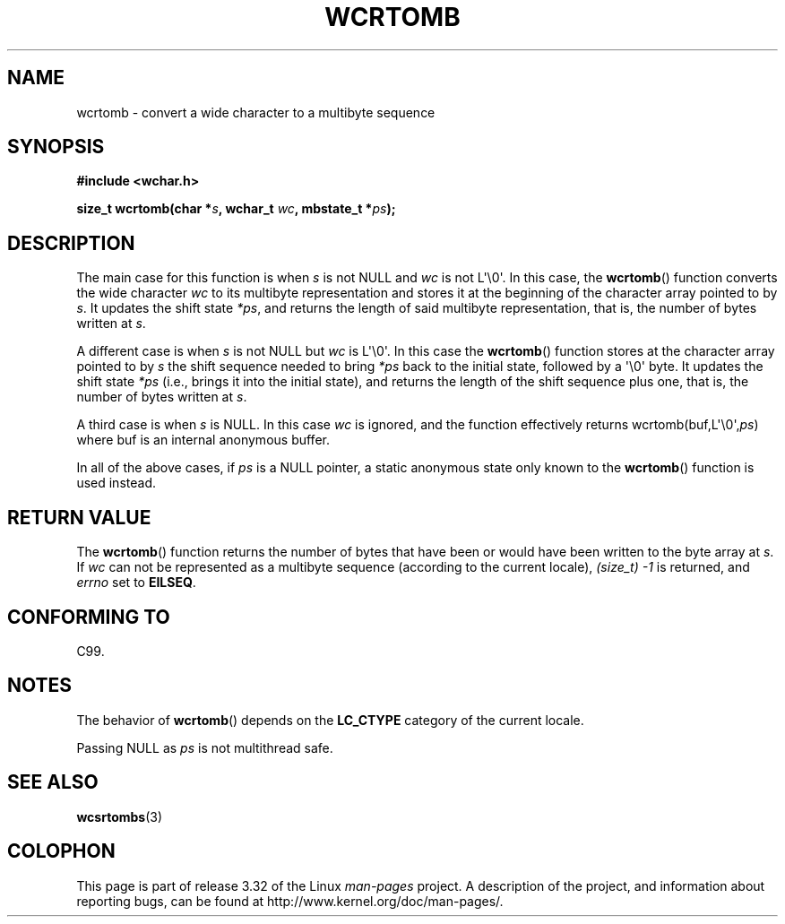 .\" Copyright (c) Bruno Haible <haible@clisp.cons.org>
.\"
.\" This is free documentation; you can redistribute it and/or
.\" modify it under the terms of the GNU General Public License as
.\" published by the Free Software Foundation; either version 2 of
.\" the License, or (at your option) any later version.
.\"
.\" References consulted:
.\"   GNU glibc-2 source code and manual
.\"   Dinkumware C library reference http://www.dinkumware.com/
.\"   OpenGroup's Single UNIX specification http://www.UNIX-systems.org/online.html
.\"   ISO/IEC 9899:1999
.\"
.TH WCRTOMB 3  1999-07-25 "GNU" "Linux Programmer's Manual"
.SH NAME
wcrtomb \- convert a wide character to a multibyte sequence
.SH SYNOPSIS
.nf
.B #include <wchar.h>
.sp
.BI "size_t wcrtomb(char *" s ", wchar_t " wc ", mbstate_t *" ps );
.fi
.SH DESCRIPTION
The main case for this function is when \fIs\fP is
not NULL and \fIwc\fP is not
L\(aq\\0\(aq.
In this case, the
.BR wcrtomb ()
function
converts the wide character \fIwc\fP
to its multibyte representation and stores it
at the beginning of the character
array pointed to by \fIs\fP.
It updates the shift state \fI*ps\fP, and
returns the length of said multibyte representation,
that is, the number of bytes
written at \fIs\fP.
.PP
A different case is when \fIs\fP is not NULL but \fIwc\fP is L\(aq\\0\(aq.
In this
case the
.BR wcrtomb ()
function stores at
the character array pointed to by
\fIs\fP the shift sequence needed to
bring \fI*ps\fP back to the initial state,
followed by a \(aq\\0\(aq byte.
It updates the shift state \fI*ps\fP (i.e., brings
it into the initial state),
and returns the length of the shift sequence plus
one, that is, the number of bytes written at \fIs\fP.
.PP
A third case is when \fIs\fP is NULL.
In this case \fIwc\fP is ignored,
and the function effectively returns wcrtomb(buf,L\(aq\\0\(aq,\fIps\fP) where
buf is an internal anonymous buffer.
.PP
In all of the above cases, if \fIps\fP is a NULL pointer, a static anonymous
state only known to the
.BR wcrtomb ()
function is used instead.
.SH "RETURN VALUE"
The
.BR wcrtomb ()
function returns the number of
bytes that have been or would
have been written to the byte array at \fIs\fP.
If \fIwc\fP can not be
represented as a multibyte sequence (according to the current locale),
.I (size_t)\ \-1
is returned, and \fIerrno\fP set to \fBEILSEQ\fP.
.SH "CONFORMING TO"
C99.
.SH NOTES
The behavior of
.BR wcrtomb ()
depends on the
.B LC_CTYPE
category of the
current locale.
.PP
Passing NULL as \fIps\fP is not multithread safe.
.SH "SEE ALSO"
.BR wcsrtombs (3)
.SH COLOPHON
This page is part of release 3.32 of the Linux
.I man-pages
project.
A description of the project,
and information about reporting bugs,
can be found at
http://www.kernel.org/doc/man-pages/.
